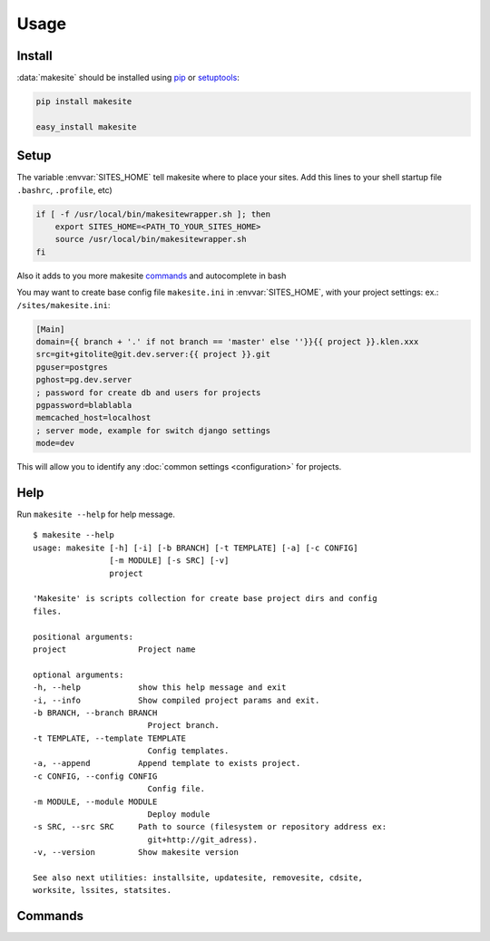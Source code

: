 Usage
=====


Install
-------

:data:`makesite` should be installed using pip_ or setuptools_:

.. code-block:: bash

    pip install makesite

    easy_install makesite


Setup
-----

.. envvar:: SITES_HOME

The variable :envvar:`SITES_HOME` tell makesite where to place your sites.
Add this lines to your shell startup file ``.bashrc``, ``.profile``, etc)

.. code-block:: bash

    if [ -f /usr/local/bin/makesitewrapper.sh ]; then
        export SITES_HOME=<PATH_TO_YOUR_SITES_HOME>
        source /usr/local/bin/makesitewrapper.sh
    fi

Also it adds to you more makesite commands_ and autocomplete in bash

You may want to create base config file ``makesite.ini`` in :envvar:`SITES_HOME`, with your project settings:
ex.: ``/sites/makesite.ini``:

.. code-block:: ini

   [Main]
   domain={{ branch + '.' if not branch == 'master' else ''}}{{ project }}.klen.xxx
   src=git+gitolite@git.dev.server:{{ project }}.git
   pguser=postgres
   pghost=pg.dev.server
   ; password for create db and users for projects
   pgpassword=blablabla
   memcached_host=localhost
   ; server mode, example for switch django settings
   mode=dev

This will allow you to identify any :doc:`common settings <configuration>` for projects.


Help
----

.. data:: makesite

    Base command used for deploy projects.

Run ``makesite --help`` for help message. ::

    $ makesite --help
    usage: makesite [-h] [-i] [-b BRANCH] [-t TEMPLATE] [-a] [-c CONFIG]
                    [-m MODULE] [-s SRC] [-v]
                    project

    'Makesite' is scripts collection for create base project dirs and config
    files.

    positional arguments:
    project               Project name

    optional arguments:
    -h, --help            show this help message and exit
    -i, --info            Show compiled project params and exit.
    -b BRANCH, --branch BRANCH
                            Project branch.
    -t TEMPLATE, --template TEMPLATE
                            Config templates.
    -a, --append          Append template to exists project.
    -c CONFIG, --config CONFIG
                            Config file.
    -m MODULE, --module MODULE
                            Deploy module
    -s SRC, --src SRC     Path to source (filesystem or repository address ex:
                            git+http://git_adress).
    -v, --version         Show makesite version

    See also next utilities: installsite, updatesite, removesite, cdsite,
    worksite, lssites, statsites.


Commands
--------

.. data:: installsite

   Run install scripts from deployed project, makesite auto run this command in deploy.
   Can be used for repeat install if it break in deploy. ::

        $ installsite 
        Usage: installsite PROJECT_BRANCH_PATH
        'installsite' part of makesite scripts.
        Activate install hooks for target project. Run tests for master branch wich option --autotest.


.. data:: updatesite

   Run update scripts from deployed project in templates order. 
   Used for update projects. ::

        $ updatesite 
        Usage: updatesite PROJECT_BRANCH_PATH
        'updatesite' part of makesite scripts.
        Activate update hooks for target project. Run tests for master branch wich option --autotest.

.. data:: removesite

   Run removed scripts from deployed project in templates order.
   Used for remove project. ::

        $ removesite 
        Usage: removesite PROJECT_BRANCH_PATH
        'removesite' part of makesite scripts. Activate remove hooks for target project and remove project dir.

.. data:: lssites

   Show list deployed projects.

.. data:: cdsite

   Change directory to projects dir.
   Used for quick change directory because working bash autocomplete on deployed projects

.. data:: siteinfo

   Show site deploy config information

.. data:: envsite

   Activate project virtualenv

.. data:: worksite

   :data:`cdsite` and :data:`envsite` in one command. Change dir to project dir and activate virtualenv


.. _pip: http://pip.openplans.org/
.. _setuptools: http://pypi.python.org/pypi/setuptools 
